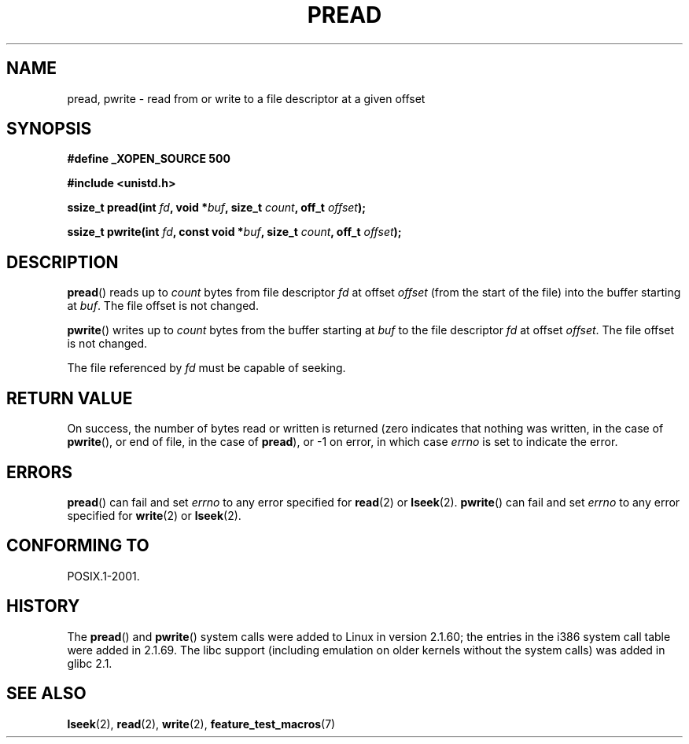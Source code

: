 .\" Copyright (C) 1999 Joseph Samuel Myers.
.\"
.\" Permission is granted to make and distribute verbatim copies of this
.\" manual provided the copyright notice and this permission notice are
.\" preserved on all copies.
.\"
.\" Permission is granted to copy and distribute modified versions of this
.\" manual under the conditions for verbatim copying, provided that the
.\" entire resulting derived work is distributed under the terms of a
.\" permission notice identical to this one.
.\" 
.\" Since the Linux kernel and libraries are constantly changing, this
.\" manual page may be incorrect or out-of-date.  The author(s) assume no
.\" responsibility for errors or omissions, or for damages resulting from
.\" the use of the information contained herein.  The author(s) may not
.\" have taken the same level of care in the production of this manual,
.\" which is licensed free of charge, as they might when working
.\" professionally.
.\" 
.\" Formatted or processed versions of this manual, if unaccompanied by
.\" the source, must acknowledge the copyright and authors of this work.
.\"
.TH PREAD 2 1999-01-21 "Linux 2.2.0-pre9" "Linux Programmer's Manual"
.SH NAME
pread, pwrite \- read from or write to a file descriptor at a given offset
.SH SYNOPSIS
.B #define _XOPEN_SOURCE 500
.sp
.B #include <unistd.h>
.sp
.BI "ssize_t pread(int " fd ", void *" buf ", size_t " count ", off_t " offset );
.sp
.BI "ssize_t pwrite(int " fd ", const void *" buf ", size_t " count ", off_t " offset );
.fi
.SH DESCRIPTION
.BR pread ()
reads up to
.I count
bytes from file descriptor
.I fd
at offset
.I offset
(from the start of the file) into the buffer starting at
.IR buf .
The file offset is not changed.
.PP
.BR pwrite ()
writes up to
.I count
bytes from the buffer starting at
.I buf
to the file descriptor
.I fd
at offset
.IR offset .
The file offset is not changed.
.PP
The file referenced by
.I fd
must be capable of seeking.
.SH "RETURN VALUE"
On success, the number of bytes read or written is returned (zero
indicates that nothing was written, in the case of \fBpwrite\fR(), or
end of file, in the case of \fBpread\fR), or \-1 on error, in which
case
.I errno
is set to indicate the error.
.SH ERRORS
.BR pread ()
can fail and set
.I errno
to any error specified for \fBread\fR(2) or \fBlseek\fR(2).
.BR pwrite ()
can fail and set
.I errno
to any error specified for \fBwrite\fR(2) or \fBlseek\fR(2).
.SH "CONFORMING TO"
POSIX.1-2001.
.SH HISTORY
The \fBpread\fR() and \fBpwrite\fR() system calls were added to Linux in
version 2.1.60; the entries in the i386 system call table were added
in 2.1.69.  The libc support (including emulation on older kernels
without the system calls) was added in glibc 2.1.
.SH "SEE ALSO"
.BR lseek (2),
.BR read (2),
.BR write (2),
.BR feature_test_macros (7)
